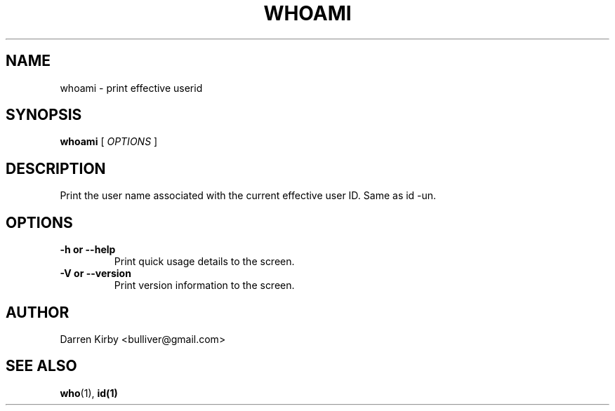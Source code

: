 .TH WHOAMI 1 "March 2015" "User Manuals"


.SH NAME
whoami \- print effective userid


.SH SYNOPSIS
.B whoami
[
.I OPTIONS
]


.SH DESCRIPTION

Print the user name associated with the current effective user ID.  Same as id -un.


.SH OPTIONS
.TP
\fB-h or --help\fP
Print quick usage details to the screen.
.TP
\fB-V or --version\fP
Print version information to the screen.


.SH AUTHOR
Darren Kirby <bulliver@gmail.com>

.SH "SEE ALSO"
.BR who (1),
.BR id(1)
